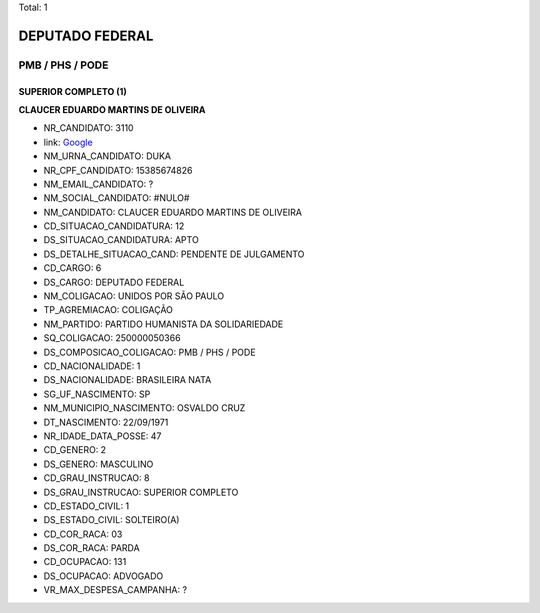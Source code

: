 Total: 1

DEPUTADO FEDERAL
================

PMB / PHS / PODE
----------------

SUPERIOR COMPLETO (1)
.....................

**CLAUCER EDUARDO MARTINS DE OLIVEIRA**

- NR_CANDIDATO: 3110
- link: `Google <https://www.google.com/search?q=CLAUCER+EDUARDO+MARTINS+DE+OLIVEIRA>`_
- NM_URNA_CANDIDATO: DUKA
- NR_CPF_CANDIDATO: 15385674826
- NM_EMAIL_CANDIDATO: ?
- NM_SOCIAL_CANDIDATO: #NULO#
- NM_CANDIDATO: CLAUCER EDUARDO MARTINS DE OLIVEIRA
- CD_SITUACAO_CANDIDATURA: 12
- DS_SITUACAO_CANDIDATURA: APTO
- DS_DETALHE_SITUACAO_CAND: PENDENTE DE JULGAMENTO
- CD_CARGO: 6
- DS_CARGO: DEPUTADO FEDERAL
- NM_COLIGACAO: UNIDOS POR SÃO PAULO
- TP_AGREMIACAO: COLIGAÇÃO
- NM_PARTIDO: PARTIDO HUMANISTA DA SOLIDARIEDADE
- SQ_COLIGACAO: 250000050366
- DS_COMPOSICAO_COLIGACAO: PMB / PHS / PODE
- CD_NACIONALIDADE: 1
- DS_NACIONALIDADE: BRASILEIRA NATA
- SG_UF_NASCIMENTO: SP
- NM_MUNICIPIO_NASCIMENTO: OSVALDO CRUZ
- DT_NASCIMENTO: 22/09/1971
- NR_IDADE_DATA_POSSE: 47
- CD_GENERO: 2
- DS_GENERO: MASCULINO
- CD_GRAU_INSTRUCAO: 8
- DS_GRAU_INSTRUCAO: SUPERIOR COMPLETO
- CD_ESTADO_CIVIL: 1
- DS_ESTADO_CIVIL: SOLTEIRO(A)
- CD_COR_RACA: 03
- DS_COR_RACA: PARDA
- CD_OCUPACAO: 131
- DS_OCUPACAO: ADVOGADO
- VR_MAX_DESPESA_CAMPANHA: ?

